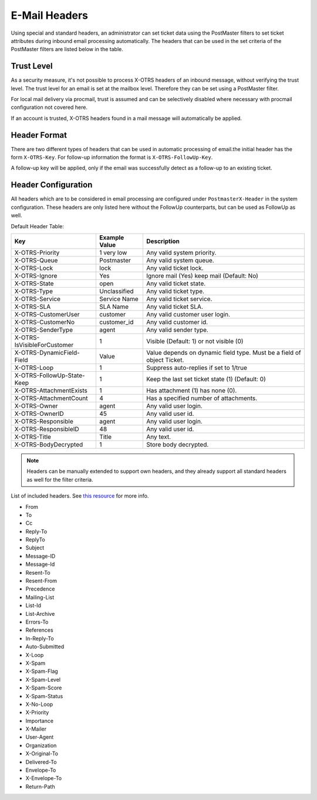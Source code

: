 E-Mail Headers
##############

Using special and standard headers, an administrator can set ticket data using the PostMaster filters to set ticket attributes during inbound email processing automatically.
The headers that can be used in the set criteria of the PostMaster filters are listed below in the table.

Trust Level
***********

As a security measure, it's not possible to process X-OTRS headers of an inbound message, without verifying the trust level. The trust level for an email is set at the mailbox level. Therefore they can be set using a PostMaster filter.

.. seealso:: :ref:`Configure Mailbox Collection <PageNavigation email_postmaster_mail_account>`

For local mail delivery via procmail, trust is assumed and can be selectively disabled where necessary with procmail configuration not covered here.

If an account is trusted, X-OTRS headers found in a mail message will automatically be applied.

Header Format
*************

There are two different types of headers that can be used in automatic processing of email.the initial header has the form ``X-OTRS-Key``. For follow-up information the format is ``X-OTRS-FollowUp-Key``.

A follow-up key will be applied, only if the email was successfully detect as a follow-up to an existing ticket.

Header Configuration
********************

All headers which are to be considered in email processing are configured under ``PostmasterX-Header`` in the system configuration. These headers are only listed here without the FollowUp counterparts, but can be used as FollowUp as well.

Default Header Table:

+-----------------------------+---------------+------------------------------------------------------------------------+
| Key                         | Example Value | Description                                                            |
+=============================+===============+========================================================================+
| X-OTRS-Priority             | 1 very low    | Any valid system priority.                                             |
+-----------------------------+---------------+------------------------------------------------------------------------+
| X-OTRS-Queue                | Postmaster    | Any valid system queue.                                                |
+-----------------------------+---------------+------------------------------------------------------------------------+
| X-OTRS-Lock                 | lock          | Any valid ticket lock.                                                 |
+-----------------------------+---------------+------------------------------------------------------------------------+
| X-OTRS-Ignore               | Yes           | Ignore mail (Yes) keep mail (Default: No)                              |
+-----------------------------+---------------+------------------------------------------------------------------------+
| X-OTRS-State                | open          | Any valid ticket state.                                                |
+-----------------------------+---------------+------------------------------------------------------------------------+
| X-OTRS-Type                 | Unclassified  | Any valid ticket type.                                                 |
+-----------------------------+---------------+------------------------------------------------------------------------+
| X-OTRS-Service              | Service Name  | Any valid ticket service.                                              |
+-----------------------------+---------------+------------------------------------------------------------------------+
| X-OTRS-SLA                  | SLA Name      | Any valid ticket SLA.                                                  |
+-----------------------------+---------------+------------------------------------------------------------------------+
| X-OTRS-CustomerUser         | customer      | Any valid customer user login.                                         |
+-----------------------------+---------------+------------------------------------------------------------------------+
| X-OTRS-CustomerNo           | customer_id   | Any valid customer id.                                                 |
+-----------------------------+---------------+------------------------------------------------------------------------+
| X-OTRS-SenderType           | agent         | Any valid sender type.                                                 |
+-----------------------------+---------------+------------------------------------------------------------------------+
| X-OTRS-IsVisibleForCustomer | 1             | Visible (Default: 1) or not visible (0)                                |
+-----------------------------+---------------+------------------------------------------------------------------------+
| X-OTRS-DynamicField-Field   | Value         | Value depends on dynamic field type. Must be a field of object Ticket. |
+-----------------------------+---------------+------------------------------------------------------------------------+
| X-OTRS-Loop                 | 1             | Suppress auto-replies if set to 1/true                                 |
+-----------------------------+---------------+------------------------------------------------------------------------+
| X-OTRS-FollowUp-State-Keep  | 1             | Keep the last set ticket state (1) (Default: 0)                        |
+-----------------------------+---------------+------------------------------------------------------------------------+
| X-OTRS-AttachmentExists     | 1             | Has attachment (1) has none (0).                                       |
+-----------------------------+---------------+------------------------------------------------------------------------+
| X-OTRS-AttachmentCount      | 4             | Has a specified number of attachments.                                 |
+-----------------------------+---------------+------------------------------------------------------------------------+
| X-OTRS-Owner                | agent         | Any valid user login.                                                  |
+-----------------------------+---------------+------------------------------------------------------------------------+
| X-OTRS-OwnerID              | 45            | Any valid user id.                                                     |
+-----------------------------+---------------+------------------------------------------------------------------------+
| X-OTRS-Responsible          | agent         | Any valid user login.                                                  |
+-----------------------------+---------------+------------------------------------------------------------------------+
| X-OTRS-ResponsibleID        | 48            | Any valid user id.                                                     |
+-----------------------------+---------------+------------------------------------------------------------------------+
| X-OTRS-Title                | Title         | Any text.                                                              |
+-----------------------------+---------------+------------------------------------------------------------------------+
| X-OTRS-BodyDecrypted        | 1             | Store body decrypted.                                                  |
+-----------------------------+---------------+------------------------------------------------------------------------+

.. note::

   Headers can be manually extended to support own headers, and they already support all standard headers as well for the filter criteria.

List of included headers. See `this resource <https://www.iana.org/assignments/message-headers/message-headers.xhtml>`_ for more info.

* From
* To
* Cc
* Reply-To
* ReplyTo
* Subject
* Message-ID
* Message-Id
* Resent-To
* Resent-From
* Precedence
* Mailing-List
* List-Id
* List-Archive
* Errors-To
* References
* In-Reply-To
* Auto-Submitted
* X-Loop
* X-Spam
* X-Spam-Flag
* X-Spam-Level
* X-Spam-Score
* X-Spam-Status
* X-No-Loop
* X-Priority
* Importance
* X-Mailer
* User-Agent
* Organization
* X-Original-To
* Delivered-To
* Envelope-To
* X-Envelope-To
* Return-Path

